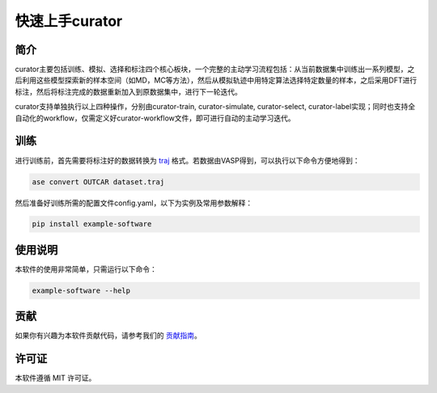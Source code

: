 ==================
快速上手curator
==================

简介
=====
curator主要包括训练、模拟、选择和标注四个核心板块，一个完整的主动学习流程包括：从当前数据集中训练出一系列模型，之后利用这些模型探索新的样本空间（如MD，MC等方法），然后从模拟轨迹中用特定算法选择特定数量的样本，之后采用DFT进行标注，然后将标注完成的数据重新加入到原数据集中，进行下一轮迭代。

curator支持单独执行以上四种操作，分别由curator-train, curator-simulate, curator-select, curator-label实现；同时也支持全自动化的workflow，仅需定义好curator-workflow文件，即可进行自动的主动学习迭代。

训练
=====
进行训练前，首先需要将标注好的数据转换为 `traj <https://wiki.fysik.dtu.dk/ase/ase/io/trajectory.html>`_ 格式。若数据由VASP得到，可以执行以下命令方便地得到：

.. code-block:: bash

   ase convert OUTCAR dataset.traj

然后准备好训练所需的配置文件config.yaml，以下为实例及常用参数解释：

.. code-block:: bash



.. code-block:: bash

   pip install example-software

使用说明
=========
本软件的使用非常简单，只需运行以下命令：

.. code-block:: bash

   example-software --help

贡献
=====
如果你有兴趣为本软件贡献代码，请参考我们的 `贡献指南 <https://example.com/contributing>`_。

许可证
=======
本软件遵循 MIT 许可证。

